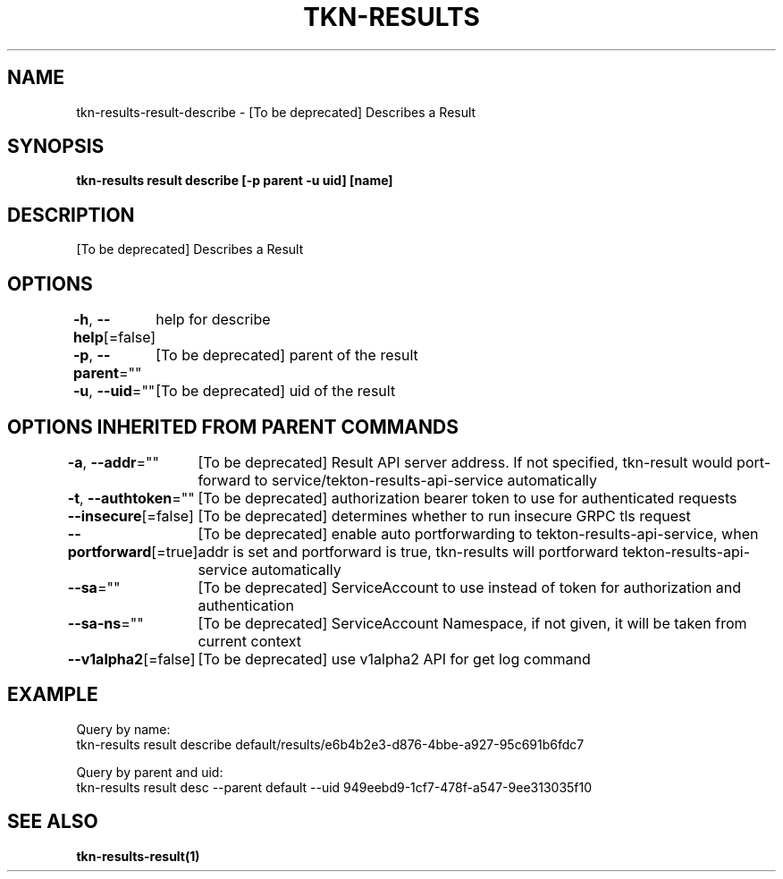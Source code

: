 .nh
.TH "TKN-RESULTS" "1" "May 2025" "Tekton Results CLI" ""

.SH NAME
.PP
tkn-results-result-describe - [To be deprecated] Describes a Result


.SH SYNOPSIS
.PP
\fBtkn-results result describe [-p parent -u uid] [name]\fP


.SH DESCRIPTION
.PP
[To be deprecated] Describes a Result


.SH OPTIONS
.PP
\fB-h\fP, \fB--help\fP[=false]
	help for describe

.PP
\fB-p\fP, \fB--parent\fP=""
	[To be deprecated] parent of the result

.PP
\fB-u\fP, \fB--uid\fP=""
	[To be deprecated] uid of the result


.SH OPTIONS INHERITED FROM PARENT COMMANDS
.PP
\fB-a\fP, \fB--addr\fP=""
	[To be deprecated] Result API server address. If not specified, tkn-result would port-forward to service/tekton-results-api-service automatically

.PP
\fB-t\fP, \fB--authtoken\fP=""
	[To be deprecated] authorization bearer token to use for authenticated requests

.PP
\fB--insecure\fP[=false]
	[To be deprecated] determines whether to run insecure GRPC tls request

.PP
\fB--portforward\fP[=true]
	[To be deprecated] enable auto portforwarding to tekton-results-api-service, when addr is set and portforward is true, tkn-results will portforward tekton-results-api-service automatically

.PP
\fB--sa\fP=""
	[To be deprecated] ServiceAccount to use instead of token for authorization and authentication

.PP
\fB--sa-ns\fP=""
	[To be deprecated] ServiceAccount Namespace, if not given, it will be taken from current context

.PP
\fB--v1alpha2\fP[=false]
	[To be deprecated] use v1alpha2 API for get log command


.SH EXAMPLE
.EX
Query by name:
tkn-results result describe default/results/e6b4b2e3-d876-4bbe-a927-95c691b6fdc7

Query by parent and uid:
tkn-results result desc --parent default --uid 949eebd9-1cf7-478f-a547-9ee313035f10

.EE


.SH SEE ALSO
.PP
\fBtkn-results-result(1)\fP
